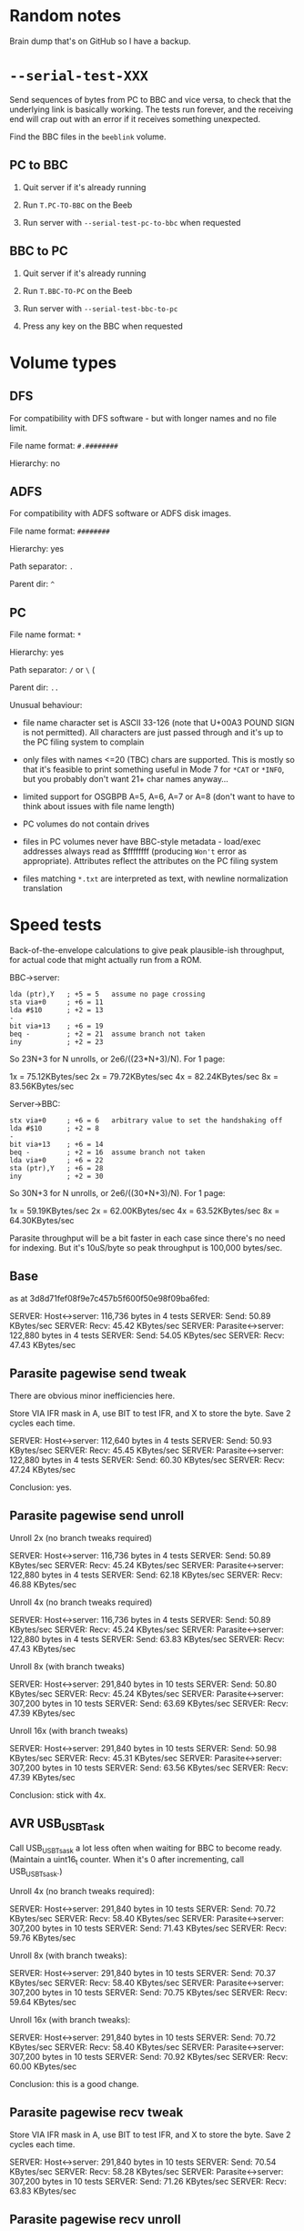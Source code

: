 * Random notes

Brain dump that's on GitHub so I have a backup.

* =--serial-test-XXX=

Send sequences of bytes from PC to BBC and vice versa, to check that
the underlying link is basically working. The tests run forever, and
the receiving end will crap out with an error if it receives something
unexpected.

Find the BBC files in the =beeblink= volume.

** PC to BBC

1. Quit server if it's already running

2. Run =T.PC-TO-BBC= on the Beeb

3. Run server with =--serial-test-pc-to-bbc= when requested

** BBC to PC

1. Quit server if it's already running

2. Run =T.BBC-TO-PC= on the Beeb

3. Run server with =--serial-test-bbc-to-pc=

4. Press any key on the BBC when requested

* Volume types

** DFS

For compatibility with DFS software - but with longer names and no
file limit.

File name format: =#.########=

Hierarchy: no

** ADFS
   
For compatibility with ADFS software or ADFS disk images.

File name format: =########=

Hierarchy: yes

Path separator: =.=

Parent dir: =^=

** PC

File name format: =*=

Hierarchy: yes

Path separator: =/= or =\= (

Parent dir: =..=

Unusual behaviour:

- file name character set is ASCII 33-126 (note that U+00A3 POUND SIGN
  is not permitted). All characters are just passed through and it's
  up to the PC filing system to complain

- only files with names <=20 (TBC) chars are supported. This is mostly
  so that it's feasible to print something useful in Mode 7 for =*CAT=
  or =*INFO=, but you probably don't want 21+ char names anyway...

- limited support for OSGBPB A=5, A=6, A=7 or A=8 (don't want to have
  to think about issues with file name length)

- PC volumes do not contain drives

- files in PC volumes never have BBC-style metadata - load/exec
  addresses always read as $ffffffff (producing =Won't= error as
  appropriate). Attributes reflect the attributes on the PC filing
  system

- files matching =*.txt= are interpreted as text, with newline
  normalization translation

* Speed tests

Back-of-the-envelope calculations to give peak plausible-ish throughput, for actual code that might actually run from a ROM.

BBC->server:

: lda (ptr),Y   ; +5 = 5   assume no page crossing
: sta via+0     ; +6 = 11
: lda #$10      ; +2 = 13
: -
: bit via+13    ; +6 = 19
: beq -         ; +2 = 21  assume branch not taken
: iny           ; +2 = 23

So 23N+3 for N unrolls, or 2e6/((23*N+3)/N). For 1 page:

1x = 75.12KBytes/sec
2x = 79.72KBytes/sec
4x = 82.24KBytes/sec
8x = 83.56KBytes/sec

Server->BBC:

: stx via+0     ; +6 = 6   arbitrary value to set the handshaking off
: lda #$10      ; +2 = 8
: -
: bit via+13    ; +6 = 14
: beq -         ; +2 = 16  assume branch not taken
: lda via+0     ; +6 = 22
: sta (ptr),Y   ; +6 = 28
: iny           ; +2 = 30

So 30N+3 for N unrolls, or 2e6/((30*N+3)/N). For 1 page:

1x = 59.19KBytes/sec
2x = 62.00KBytes/sec
4x = 63.52KBytes/sec
8x = 64.30KBytes/sec

Parasite throughput will be a bit faster in each case since there's no
need for indexing. But it's 10uS/byte so peak throughput is 100,000
bytes/sec.

** Base

as at 3d8d71fef08f9e7c457b5f600f50e98f09ba6fed:

SERVER: Host<->server: 116,736 bytes in 4 tests
SERVER:   Send: 50.89 KBytes/sec
SERVER:   Recv: 45.42 KBytes/sec
SERVER: Parasite<->server: 122,880 bytes in 4 tests
SERVER:   Send: 54.05 KBytes/sec
SERVER:   Recv: 47.43 KBytes/sec

** Parasite pagewise send tweak

There are obvious minor inefficiencies here.

Store VIA IFR mask in A, use BIT to test IFR, and X to store the byte.
Save 2 cycles each time.

SERVER: Host<->server: 112,640 bytes in 4 tests
SERVER:   Send: 50.93 KBytes/sec
SERVER:   Recv: 45.45 KBytes/sec
SERVER: Parasite<->server: 122,880 bytes in 4 tests
SERVER:   Send: 60.30 KBytes/sec
SERVER:   Recv: 47.24 KBytes/sec

Conclusion: yes.

** Parasite pagewise send unroll

Unroll 2x (no branch tweaks required)

SERVER: Host<->server: 116,736 bytes in 4 tests
SERVER:   Send: 50.89 KBytes/sec
SERVER:   Recv: 45.24 KBytes/sec
SERVER: Parasite<->server: 122,880 bytes in 4 tests
SERVER:   Send: 62.18 KBytes/sec
SERVER:   Recv: 46.88 KBytes/sec

Unroll 4x (no branch tweaks required)

SERVER: Host<->server: 116,736 bytes in 4 tests
SERVER:   Send: 50.89 KBytes/sec
SERVER:   Recv: 45.24 KBytes/sec
SERVER: Parasite<->server: 122,880 bytes in 4 tests
SERVER:   Send: 63.83 KBytes/sec
SERVER:   Recv: 47.43 KBytes/sec

Unroll 8x (with branch tweaks)

SERVER: Host<->server: 291,840 bytes in 10 tests
SERVER:   Send: 50.80 KBytes/sec
SERVER:   Recv: 45.24 KBytes/sec
SERVER: Parasite<->server: 307,200 bytes in 10 tests
SERVER:   Send: 63.69 KBytes/sec
SERVER:   Recv: 47.39 KBytes/sec

Unroll 16x (with branch tweaks)

SERVER: Host<->server: 291,840 bytes in 10 tests
SERVER:   Send: 50.98 KBytes/sec
SERVER:   Recv: 45.31 KBytes/sec
SERVER: Parasite<->server: 307,200 bytes in 10 tests
SERVER:   Send: 63.56 KBytes/sec
SERVER:   Recv: 47.39 KBytes/sec

Conclusion: stick with 4x.

** AVR USB_USBTask

Call USB_USBTsask a lot less often when waiting for BBC to become
ready. (Maintain a uint16_t counter. When it's 0 after incrementing,
call USB_USBTsask.)

Unroll 4x (no branch tweaks required):

SERVER: Host<->server: 291,840 bytes in 10 tests
SERVER:   Send: 70.72 KBytes/sec
SERVER:   Recv: 58.40 KBytes/sec
SERVER: Parasite<->server: 307,200 bytes in 10 tests
SERVER:   Send: 71.43 KBytes/sec
SERVER:   Recv: 59.76 KBytes/sec

Unroll 8x (with branch tweaks):

SERVER: Host<->server: 291,840 bytes in 10 tests
SERVER:   Send: 70.37 KBytes/sec
SERVER:   Recv: 58.40 KBytes/sec
SERVER: Parasite<->server: 307,200 bytes in 10 tests
SERVER:   Send: 70.75 KBytes/sec
SERVER:   Recv: 59.64 KBytes/sec

Unroll 16x (with branch tweaks):

SERVER: Host<->server: 291,840 bytes in 10 tests
SERVER:   Send: 70.72 KBytes/sec
SERVER:   Recv: 58.40 KBytes/sec
SERVER: Parasite<->server: 307,200 bytes in 10 tests
SERVER:   Send: 70.92 KBytes/sec
SERVER:   Recv: 60.00 KBytes/sec

Conclusion: this is a good change.

** Parasite pagewise recv tweak

Store VIA IFR mask in A, use BIT to test IFR, and X to store the byte.
Save 2 cycles each time.

SERVER: Host<->server: 291,840 bytes in 10 tests
SERVER:   Send: 70.54 KBytes/sec
SERVER:   Recv: 58.28 KBytes/sec
SERVER: Parasite<->server: 307,200 bytes in 10 tests
SERVER:   Send: 71.26 KBytes/sec
SERVER:   Recv: 63.83 KBytes/sec

** Parasite pagewise recv unroll

Unroll 2x (no branch tweaks required):

SERVER: Host<->server: 291,840 bytes in 10 tests
SERVER:   Send: 70.90 KBytes/sec
SERVER:   Recv: 58.52 KBytes/sec
SERVER: Parasite<->server: 307,200 bytes in 10 tests
SERVER:   Send: 71.26 KBytes/sec
SERVER:   Recv: 67.72 KBytes/sec

Unroll 4x (no branch tweaks required):

SERVER: Host<->server: 291,840 bytes in 10 tests
SERVER:   Send: 70.37 KBytes/sec
SERVER:   Recv: 58.28 KBytes/sec
SERVER: Parasite<->server: 307,200 bytes in 10 tests
SERVER:   Send: 70.92 KBytes/sec
SERVER:   Recv: 66.37 KBytes/sec

Unroll 8x (with branch tweaks):

SERVER: Host<->server: 291,840 bytes in 10 tests
SERVER:   Send: 70.54 KBytes/sec
SERVER:   Recv: 58.52 KBytes/sec
SERVER: Parasite<->server: 307,200 bytes in 10 tests
SERVER:   Send: 70.92 KBytes/sec
SERVER:   Recv: 67.26 KBytes/sec

Unroll 16x not reliably any quicker.

Conclusion: 2x = good.

** Tweak parasite stragglers recv loop

Make sure it's exactly 48 cycles in the fastest route through. Result
appears to be noise.

SERVER: Host<->server: 291,840 bytes in 10 tests
SERVER:   Send: 70.54 KBytes/sec
SERVER:   Recv: 58.40 KBytes/sec
SERVER: Parasite<->server: 307,200 bytes in 10 tests
SERVER:   Send: 70.92 KBytes/sec
SERVER:   Recv: 68.03 KBytes/sec

** Tweak parasite stragglers send loop

Ditto. Pretty sure this difference is just noise...

SERVER: Host<->server: 291,840 bytes in 10 tests
SERVER:   Send: 70.72 KBytes/sec
SERVER:   Recv: 58.16 KBytes/sec
SERVER: Parasite<->server: 307,200 bytes in 10 tests
SERVER:   Send: 71.09 KBytes/sec
SERVER:   Recv: 67.87 KBytes/sec

** Tweak host send pagewise loop

SERVER: Host<->server: 291,840 bytes in 10 tests
SERVER:   Send: 70.90 KBytes/sec
SERVER:   Recv: 58.40 KBytes/sec

Unroll 2x

SERVER: Host<->server: 291,840 bytes in 10 tests
SERVER:   Send: 76.61 KBytes/sec
SERVER:   Recv: 58.40 KBytes/sec

Unroll 4x

SERVER: Host<->server: 291,840 bytes in 10 tests
SERVER:   Send: 73.83 KBytes/sec
SERVER:   Recv: 58.40 KBytes/sec

Conclusion: 2x = good

** Tweak host recv pagewise loop

Unroll 2x

SERVER: Host<->server: 291,840 bytes in 10 tests
SERVER:   Send: 76.82 KBytes/sec
SERVER:   Recv: 60.25 KBytes/sec

Unroll 4x

SERVER: Host<->server: 291,840 bytes in 10 tests
SERVER:   Send: 76.61 KBytes/sec
SERVER:   Recv: 61.29 KBytes/sec

Unroll 8x

SERVER: Host<->server: 291,840 bytes in 10 tests
SERVER:   Send: 76.82 KBytes/sec
SERVER:   Recv: 61.29 KBytes/sec

Conclusion: 4x = good

Hardly seems worth bothering with the straggler loops. There's no real
fat there.

** Parasite pairwise send

Before:

SERVER: Parasite<->server: 307,200 bytes in 10 tests
SERVER:   Send: 71.09 KBytes/sec
SERVER:   Recv: 67.87 KBytes/sec

One pair per iteration:

SERVER: Parasite<->server: 309,750 bytes in 10 tests
SERVER:   Send: 62.63 KBytes/sec
SERVER:   Recv: 69.06 KBytes/sec

Unroll 2x:

SERVER: Host<->server: 294,390 bytes in 10 tests
SERVER:   Send: 77.28 KBytes/sec
SERVER:   Recv: 61.69 KBytes/sec
SERVER: Parasite<->server: 309,750 bytes in 10 tests
SERVER:   Send: 62.37 KBytes/sec
SERVER:   Recv: 68.90 KBytes/sec

Not going to bother doing any more with this. The code is still there,
just toggled out.

* AVR code tweaks

Before (I think - reconstituted from the above):

SERVER: Host<->server: 294,390 bytes in 10 tests
SERVER:   Send: 77.28 KBytes/sec
SERVER:   Recv: 61.69 KBytes/sec
SERVER: Parasite<->server: 307,200 bytes in 10 tests
SERVER:   Send: 71.09 KBytes/sec
SERVER:   Recv: 67.87 KBytes/sec

Macroize various bits.

SERVER: Host<->server: 294,390 bytes in 10 tests
SERVER:   Send: 74.87 KBytes/sec
SERVER:   Recv: 61.69 KBytes/sec
SERVER: Parasite<->server: 309,750 bytes in 10 tests
SERVER:   Send: 81.31 KBytes/sec
SERVER:   Recv: 68.90 KBytes/sec

Macroize *everything*. Not sure this does much for the readability,
but it doesn't hurt the speed...

SERVER: Host<->server: 294,390 bytes in 10 tests
SERVER:   Send: 78.12 KBytes/sec
SERVER:   Recv: 61.96 KBytes/sec
SERVER: Parasite<->server: 309,750 bytes in 10 tests
SERVER:   Send: 84.26 KBytes/sec
SERVER:   Recv: 69.22 KBytes/sec

Rough figures:

Host send = 2000000/(78.12*1024) = 25 cycles/bytes
Host recv = 2000000/(61.96*1024) = 31.5 cycles/byte
Parasite send = 2000000/(84.26*1024) = 23.2 cycles/byte
Parasite recv = 2000000/(69.22*1024) = 28.2 cycles/byte

Since the host recv case hardly improved due to the AVR code tweaks,
the limit is presumably the 6502 code in that case. (Not sure there's
a vast amount to be squeezed out there, but, maybe...)

The host send/recv cases are now the 6.5 cycles apart you'd expect.
Recv is always going to be ~6-7 cycles slower, because there's an
extra 1MHz read, and the (zp),Y write always takes 6 cycles
(*SPEEDTEST transfers page-aligned data so the send case never hits
the page boundary crossin when reading).

The fact parasite recv is only 5 cycles slower than send is a bit
suspicious. Is there a bit more to be squeezed out here?

Add fast path for non-verbose large transfers:

SERVER: Host<->server: 294,390 bytes in 10 tests
SERVER:   Send: 78.55 KBytes/sec
SERVER:   Recv: 61.83 KBytes/sec
SERVER: Parasite<->server: 309,750 bytes in 10 tests
SERVER:   Send: 85.69 KBytes/sec
SERVER:   Recv: 69.06 KBytes/sec

2000000/(85.69*1024) = 22.8 cycles/byte

Going to keep this change anyway, because it's the right thing to do,
even if it doesn't make much of a difference...
* Boot notes

Private workspace claim (request type 2) happens early on in the boot
process, and it isn't claimed - so it's a good place to reset the
link-started flag.

ROM boot (request type 3) can be claimed, so there's no guarantee the
BLFS ROM will receive it.

* Tube widget

Stardot thread: https://stardot.org.uk/forums/viewtopic.php?f=3&t=14398

* copy/paste fodder

#+begin_src text
          7   6   5   4   3   2   1   0
        +---+---+---+---+---+---+---+---+
  +0    | 0 | request type              |
        +---+---+---+---+---+---+---+---+
  +1    | size bits 0...7               |
        +---+---+---+---+---+---+---+---+
  +2    | size bits 8...15              |
        +---+---+---+---+---+---+---+---+
  +3    | size bits 16...23             |
        +---+---+---+---+---+---+---+---+
  +4    | size bits 24...31             |
        +---+---+---+---+---+---+---+---+
  +5    |   |   |   |   |   |   |   |   |
        .   .   .   .   .   .   .   .   .
  +N+5  |   |   |   |   |   |   |   |   |
        +---+---+---+---+---+---+---+---+
  +N+6  | SERIAL_YES                    |
        +-------------------------------+
#+end_src

** speed ver 1

Int Tube:

H: S 10.78 R 13.10
P: S 10.97 R 13.50

Ext Tube:

H: S 12.75 R 17.20
P: S 13.03 R 17.87
* UPURS

https://stardot.org.uk/forums/viewtopic.php?f=12&t=3114&start=120#p32581 - routines 

https://stardot.org.uk/forums/viewtopic.php?f=12&t=3114&start=120#p32725 - notes

* HAZEL

https://stardot.org.uk/forums/viewtopic.php?t=19172

* Master Compact Ideas

** Joystick port

Joystick/mouse port is I/O - you get some of the user port pins. Looks
like UPURS might be feasible.

Objections:

- No PB7, so can't check status with BMI
- Might be a bit flaky, as surely games will fiddle around with this
  all the time?
- If you don't play games, it's a bit rude to steal the mouse port

*** Joystick port pinout

#+begin_example
+-------------+
 \ 1 2 3 4 5 /
  \ 6 7 8 9 /
   +-------+
#+end_example

| Pin | VIA | What      |
|-----+-----+-----------|
|   1 | PB3 | Not Up    |
|   2 | PB2 | Not Down  |
|   3 | PB1 | Not Left  |
|   4 | PB4 | Not Right |
|   5 | CB1 |           |
|   6 | PB0 | Fire      |
|   7 | +5V |           |
|   8 | 0V  |           |
|   9 | CB2 |           |

*** UPURS pinout

| User Port Pin | VIA | PS232 Pin | What |
|---------------+-----+-----------+------|
|             5 |     |         5 | GND  |
|            18 | PB6 |         8 | CTS  |
|            20 | PB7 |         3 | TXD  |
|             8 | PB1 |         7 | RTS  |
|             6 | PB0 |         2 | RXD  |

User port connector. Looking straight at it.

#+begin_example
                      +-----+ 
+----+----+----+----+-+--+--+-+----+----+----+----+
|  1 |  3 |  5 |  7 |  9 | 11 | 13 | 15 | 17 | 19 |
+----+----+----+----+----+----+----+----+----+----+
|  2 |  4 |  6 |  8 | 10 | 12 | 14 | 16 | 18 | 20 |
+----+----+----+----+----+----+----+----+----+----+
#+end_example

** Edge connector

Connect the Tube Serial widget straight to it?

Tube signals:

| Pin | What  |
|-----+-------|
|     | A6    |
|     | A5    |
|     | A4    |
|     | A3    |
|     | A2    |
|     | A1    |
|     | A0    |
|     | D7    |
|     | D6    |
|     | D5    |
|     | D4    |
|     | D3    |
|     | D2    |
|     | D1    |
|     | D0    |
|     | NRST  |
|     | NTUBE |
|     | NIRQ  |
|     | 2MHZE |
|     | R/NW  |
|     | 0V    |

Edge connector signals:

| Pin | Side A (solder side)  | Side B (component side) |
|-----+-----------------------+-------------------------|
|   1 | SCREEN (0V)           | SCREEN (0V)             |
|   2 | +5V                   | +5V                     |
|   3 | AT13                  | A10                     |
|   4 | NOT RST               | CD3                     |
|   5 | AA15                  | A11                     |
|   6 | A8                    | A9                      |
|   7 | A13                   | CD7                     |
|   8 | A12                   | CD6                     |
|   9 | phi 2 OUT             | CD5                     |
|  10 | not connected         | CD4                     |
|  11 | not connected         | LPTSTP                  |
|  12 | B READ/NOT WRITE      | BA7                     |
|  13 | NOT NMI               | BA6                     |
|  14 | NOT IRQ               | BA5                     |
|  15 | NOT INFC              | BA4                     |
|  16 | NOT INFD              | BA3                     |
|  17 | AA14                  | BA2                     |
|  18 | NOT 8MHz              | BA1                     |
|  19 | 0V                    | BA0                     |
|  20 | PB7 (user port)       | CD0                     |
|  21 | PB6 (user port)       | CD2                     |
|  22 | PB5 (user port)       | CD1                     |
|  23 | - POLARIZATION SLOT - | - POLARIZATION SLOT -   |
|  24 | 0V                    | 0V                      |
|  25 | SCREEN (0V)           | SCREEN (0V)             |

CDx appears to be the data bus? - comes from IC26 (CF30049).

** Tube Serial widget

| Pin | What  |
|-----+-------|
|   1 | 0V    |
|   3 | 0V    |
|   5 | 0V    |
|   7 | 0V    |
|   9 | 0V    |
|  11 | 0V    |
|  13 | 0V    |
|  15 | 0V    |
|  17 | 0V    |
|  19 | 0V    |
|  21 | 0V    |
|  23 | 0V    |
|  25 | 0V    |
|  27 | 0V    |
|  29 | 0V    |
|  31 | +5V   |
|  33 | +5V   |
|  35 | +5V   |
|  37 | +5V   |
|  39 | +5V   |
|   2 | RnW   |
|   4 | 2MHzE |
|   6 | NIRQ  |
|   8 | NTUBE |
|  10 | NRS   |
|  12 | D0    |
|  14 | D1    |
|  16 | D2    |
|  18 | D3    |
|  20 | D4    |
|  22 | D5    |
|  24 | D6    |
|  26 | D7    |
|  28 | A0    |
|  30 | A1    |
|  32 | A2    |
|  34 | A3    |
|  36 | A4    |
|  38 | NC    |
|  40 | NC    |



* Serial port

** bits

- 5 pin domino DIN plug :: https://cpc.farnell.com/deltron-enclosures/611-0520/5-pin-domino-black-din-plug/dp/CN00054
- DB9 socket :: https://cpc.farnell.com/multicomp/mc-dppk9-s-sdr-k/d-sub-connector-rcpt-9pos-solder/dp/CN21799
- 
